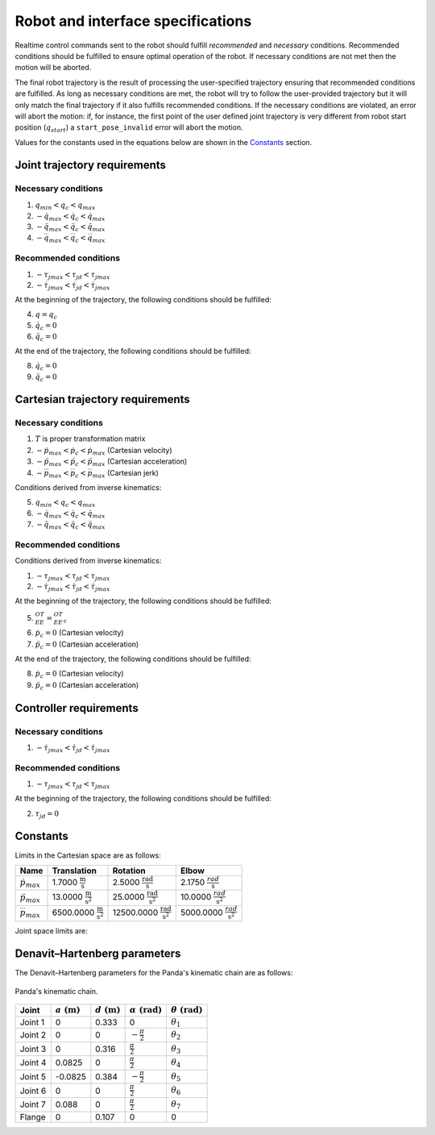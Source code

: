 .. _control_parameters_specifications:

Robot and interface specifications
===================================
Realtime control commands sent to the robot should fulfill *recommended* and *necessary* conditions. Recommended conditions should be fulfilled to ensure optimal operation of the robot. If necessary conditions are not met then the motion will be aborted.

The final robot trajectory is the result of processing the user-specified trajectory ensuring that recommended conditions are fulfilled. As long as necessary conditions are met, the robot will try to follow the user-provided trajectory but it will only match the final trajectory if it also fulfills recommended conditions. If the necessary conditions are violated, an error will abort the motion: if, for instance, the first point of the user defined joint trajectory is very different from robot start position (:math:`q_start`) a ``start_pose_invalid`` error will abort the motion.

Values for the constants used in the equations below are shown in the `Constants`_ section.

Joint trajectory requirements
-----------------------------

Necessary conditions
********************

1. :math:`q_{min} < q_c < q_{max}`
2. :math:`-\dot{q}_{max} < \dot{q}_c < \dot{q}_{max}`
3. :math:`-\ddot{q}_{max} < \ddot{q}_c < \ddot{q}_{max}`
4. :math:`-\dddot{q}_{max} < \dddot{q}_c < \dddot{q}_{max}`

Recommended conditions
**********************

1. :math:`-{\tau_j}_{max} < {\tau_j}_d < {\tau_j}_{max}`
2. :math:`-\dot{\tau_j}_{max} < \dot{\tau_j}_d < \dot{\tau_j}_{max}`

At the beginning of the trajectory, the following conditions should be fulfilled:

4. :math:`q = q_c`
5. :math:`\dot{q}_{c} = 0`
6. :math:`\ddot{q}_{c} = 0`

At the end of the trajectory, the following conditions should be fulfilled:

8. :math:`\dot{q}_{c} = 0`
9. :math:`\ddot{q}_{c} = 0`

Cartesian trajectory requirements
---------------------------------

Necessary conditions
********************

1. :math:`T` is proper transformation matrix
2. :math:`-\dot{p}_{max} < \dot{p_c} < \dot{p}_{max}` (Cartesian velocity)
3. :math:`-\ddot{p}_{max} < \ddot{p_c} < \ddot{p}_{max}` (Cartesian acceleration)
4. :math:`-\dddot{p}_{max} < \dddot{p_c} < \dddot{p}_{max}` (Cartesian jerk)

Conditions derived from inverse kinematics:

5. :math:`q_{min} < q_c < q_{max}`
6. :math:`-\dot{q}_{max} < \dot{q_c} < \dot{q}_{max}`
7. :math:`-\ddot{q}_{max} < \ddot{q_c} < \ddot{q}_{max}`

Recommended conditions
**********************

Conditions derived from inverse kinematics:

1. :math:`-{\tau_j}_{max} < {\tau_j}_d < {\tau_j}_{max}`
2. :math:`-\dot{\tau_j}_{max} < \dot{{\tau_j}_d} < \dot{\tau_j}_{max}`

At the beginning of the trajectory, the following conditions should be fulfilled:

5. :math:`{}^OT_{EE} = {{}^OT_{EE}}_c`
6. :math:`\dot{p}_{c} = 0` (Cartesian velocity)
7. :math:`\ddot{p}_{c} = 0` (Cartesian acceleration)

At the end of the trajectory, the following conditions should be fulfilled:

8. :math:`\dot{p}_{c} = 0` (Cartesian velocity)
9. :math:`\ddot{p}_{c} = 0` (Cartesian acceleration)

Controller requirements
-----------------------

Necessary conditions
********************

1. :math:`-\dot{\tau_j}_{max} < \dot{{\tau_j}_d} < \dot{\tau_j}_{max}`

Recommended conditions
**********************

1. :math:`-{\tau_j}_{max} < {\tau_j}_d < {\tau_j}_{max}`

At the beginning of the trajectory, the following conditions should be fulfilled:

2. :math:`{\tau_j}_{d} = 0`

.. _limit_table:

Constants
---------

Limits in the Cartesian space are as follows:\

+------------------------+-----------------------------------------------+--------------------------------------------------+--------------------------------------------+
|          Name          |                 Translation                   |                   Rotation                       |                  Elbow                     |
+========================+===============================================+==================================================+============================================+
| :math:`\dot{p}_{max}`  | 1.7000 :math:`\frac{\text{m}}{\text{s}}`      | 2.5000 :math:`\frac{\text{rad}}{\text{s}}`       | 2.1750 :math:`\frac{rad}{\text{s}}`        |
+------------------------+-----------------------------------------------+--------------------------------------------------+--------------------------------------------+
| :math:`\ddot{p}_{max}` | 13.0000 :math:`\frac{\text{m}}{\text{s}^2}`   | 25.0000 :math:`\frac{\text{rad}}{\text{s}^2}`    | 10.0000 :math:`\;\frac{rad}{\text{s}^2}`   |
+------------------------+-----------------------------------------------+--------------------------------------------------+--------------------------------------------+
| :math:`\dddot{p}_{max}`| 6500.0000 :math:`\frac{\text{m}}{\text{s}^2}` | 12500.0000 :math:`\frac{\text{rad}}{\text{s}^2}` | 5000.0000 :math:`\;\frac{rad}{\text{s}^2}` |
+------------------------+-----------------------------------------------+--------------------------------------------------+--------------------------------------------+

Joint space limits are:

.. csv-table::
   :header-rows: 1
   :file: control-parameters-joint.csv

Denavit–Hartenberg parameters
-----------------------------

The Denavit–Hartenberg parameters for the Panda's kinematic chain are as follows:

.. figure:: _static/dh-diagram.png
    :align: center
    :figclass: align-center

    Panda's kinematic chain.

+-------------+-----------------------+-----------------------+------------------------------+------------------------------+
|    Joint    | :math:`a\;(\text{m})` | :math:`d\;(\text{m})` | :math:`\alpha\;(\text{rad})` | :math:`\theta\;(\text{rad})` |
+=============+=======================+=======================+==============================+==============================+
| Joint 1     | 0                     | 0.333                 | 0                            | :math:`\theta_1`             |
+-------------+-----------------------+-----------------------+------------------------------+------------------------------+
| Joint 2     | 0                     | 0                     | :math:`-\frac{\pi}{2}`       | :math:`\theta_2`             |
+-------------+-----------------------+-----------------------+------------------------------+------------------------------+
| Joint 3     | 0                     | 0.316                 | :math:`\frac{\pi}{2}`        | :math:`\theta_3`             |
+-------------+-----------------------+-----------------------+------------------------------+------------------------------+
| Joint 4     | 0.0825                | 0                     | :math:`\frac{\pi}{2}`        | :math:`\theta_4`             |
+-------------+-----------------------+-----------------------+------------------------------+------------------------------+
| Joint 5     | -0.0825               | 0.384                 | :math:`-\frac{\pi}{2}`       | :math:`\theta_5`             |
+-------------+-----------------------+-----------------------+------------------------------+------------------------------+
| Joint 6     | 0                     | 0                     | :math:`\frac{\pi}{2}`        | :math:`\theta_6`             |
+-------------+-----------------------+-----------------------+------------------------------+------------------------------+
| Joint 7     | 0.088                 | 0                     | :math:`\frac{\pi}{2}`        | :math:`\theta_7`             |
+-------------+-----------------------+-----------------------+------------------------------+------------------------------+
| Flange      | 0                     | 0.107                 | 0                            | 0                            |
+-------------+-----------------------+-----------------------+------------------------------+------------------------------+

